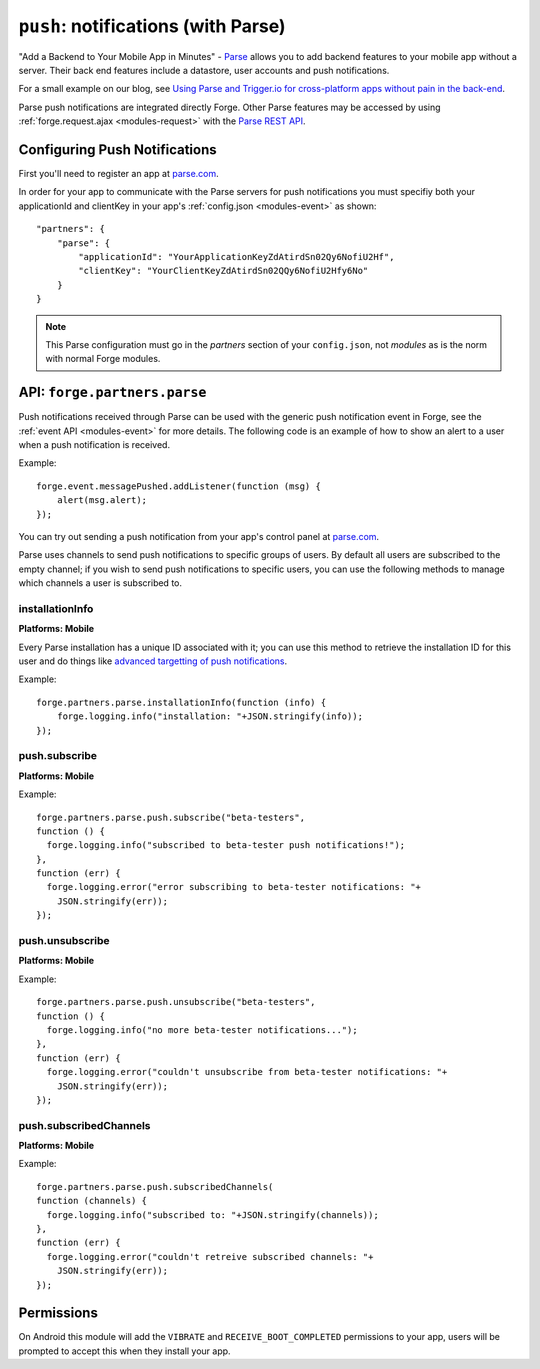 .. _partner-parse:

``push``: notifications (with Parse)
===============================================================================

"Add a Backend to Your Mobile App in Minutes" - `Parse <https://parse.com/>`_ allows you to add backend features to your mobile app without a server. Their back end features include a datastore, user accounts and push notifications.

For a small example on our blog, see `Using Parse and Trigger.io for cross-platform apps without pain in the back-end <http://trigger.io/cross-platform-application-development-blog/2012/03/23/using-parse-and-trigger-io-for-cross-platform-apps-without-pain-in-the-back-end/>`_.

Parse push notifications are integrated directly Forge. Other Parse features may be accessed by using :ref:`forge.request.ajax <modules-request>` with the `Parse REST API <https://parse.com/docs/rest>`_.

Configuring Push Notifications
------------------------------
First you'll need to register an app at `parse.com <https://parse.com/>`_.

In order for your app to communicate with the Parse servers for push notifications you must specifiy both your applicationId and clientKey in your app's :ref:`config.json <modules-event>` as shown:

.. parsed-literal::
    "partners": {
        "parse": {
            "applicationId": "YourApplicationKeyZdAtirdSn02Qy6NofiU2Hf",
            "clientKey": "YourClientKeyZdAtirdSn02QQy6NofiU2Hfy6No"
        }
    }

.. note:: This Parse configuration must go in the *partners* section of your ``config.json``, not *modules* as is the norm with normal Forge modules.

API: ``forge.partners.parse``
-----------------------------

Push notifications received through Parse can be used with the generic push notification event in Forge, see the :ref:`event API <modules-event>` for more details. The following code is an example of how to show an alert to a user when a push notification is received.

Example::

    forge.event.messagePushed.addListener(function (msg) {
        alert(msg.alert);
    });

You can try out sending a push notification from your app's control panel at `parse.com <https://parse.com/>`_.

Parse uses channels to send push notifications to specific groups of users. By default all users are subscribed to the empty channel; if you wish to send push notifications to specific users, you can use the following methods to manage which channels a user is subscribed to.

installationInfo
~~~~~~~~~~~~~~~~~~~~~~~~~~~~~~~~~~~~~~~~~~~~~~~~~~~~~~~~~~~~~~~~~~~~~~~~~~~~~~~~
**Platforms: Mobile**

Every Parse installation has a unique ID associated with it; you can use this method to retrieve the installation ID for this user and do things like `advanced targetting of push notifications <https://parse.com/docs/push_guide#sending-queries/REST>`_.

.. js:function:: parse.installationInfo(success, error)

    :param function(info) success: Called if the request is successful: ``info`` will contain at least an ``id`` entry
    :param function(content) error: Called with details of any error which may occur

Example::

    forge.partners.parse.installationInfo(function (info) {
        forge.logging.info("installation: "+JSON.stringify(info));
    });
    
push.subscribe
~~~~~~~~~~~~~~~~~~~~~~~~~~
**Platforms: Mobile**

.. js:function:: parse.push.subscribe(channel, success, error)

    :param string channel: Identifier of the channel to subscribe to
    :param function() success: Called if the request is successful
    :param function(content) error: Called with details of any error which may occur

Example::

    forge.partners.parse.push.subscribe("beta-testers",
    function () {
      forge.logging.info("subscribed to beta-tester push notifications!");
    },
    function (err) {
      forge.logging.error("error subscribing to beta-tester notifications: "+
        JSON.stringify(err));
    });

push.unsubscribe
~~~~~~~~~~~~~~~~~~~~~~~~~~~~~~~~~~~~~~~~~~~~~~~~~~~~~~~~~~~~~~~~~~~~~~~~~~~~~~~~
**Platforms: Mobile**

.. js:function:: parse.push.unsubscribe(channel, success, error)

    :param string channel: Identifier of the channel to unsubscribe from
    :param function() success: Called if the request is successful
    :param function(content) error: Called with details of any error which may occur

Example::

    forge.partners.parse.push.unsubscribe("beta-testers",
    function () {
      forge.logging.info("no more beta-tester notifications...");
    },
    function (err) {
      forge.logging.error("couldn't unsubscribe from beta-tester notifications: "+
        JSON.stringify(err));
    });

push.subscribedChannels
~~~~~~~~~~~~~~~~~~~~~~~~~~~~~~~~~~~~~~~~~~~~~~~~~~~~~~~~~~~~~~~~~~~~~~~~~~~~~~~~
**Platforms: Mobile**

.. js:function:: parse.push.subscribedChannels(success, error)

    :param function(channels) success: Called with an array of subscribed channels
    :param function(content) error: Called with details of any error which may occur

Example::

    forge.partners.parse.push.subscribedChannels(
    function (channels) {
      forge.logging.info("subscribed to: "+JSON.stringify(channels));
    },
    function (err) {
      forge.logging.error("couldn't retreive subscribed channels: "+
        JSON.stringify(err));
    });

Permissions
-----------

On Android this module will add the ``VIBRATE`` and ``RECEIVE_BOOT_COMPLETED`` permissions to your app, users will be prompted to accept this when they install your app.
